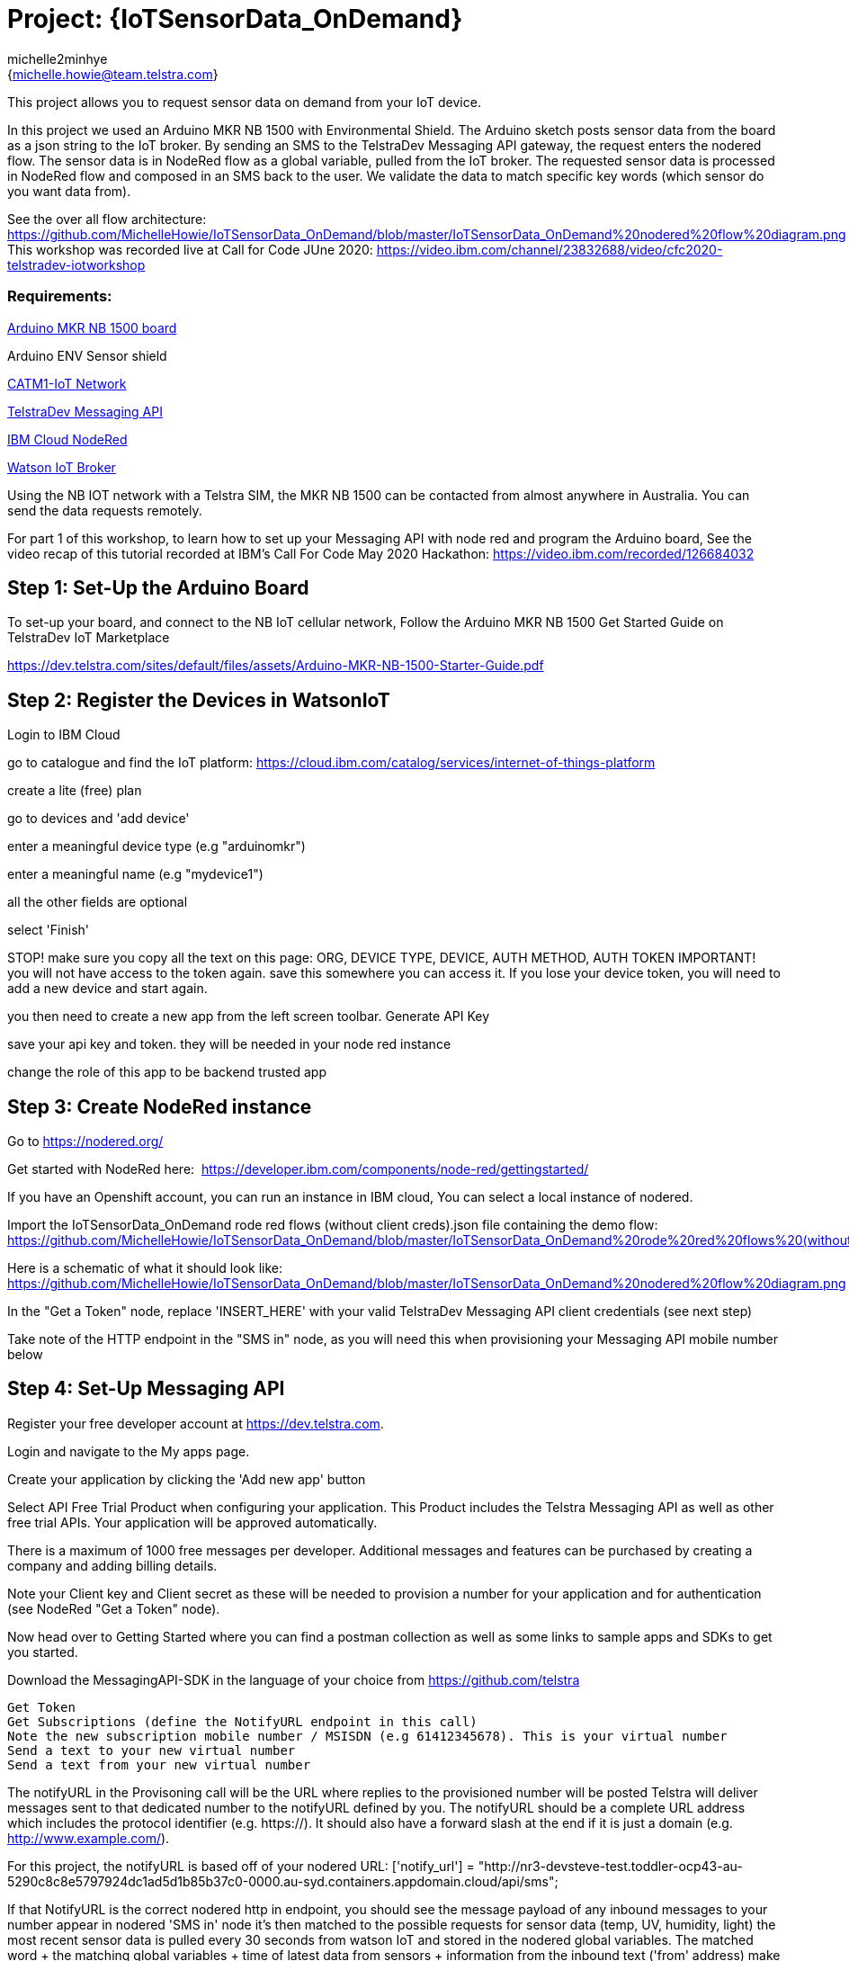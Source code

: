 :Author: michelle2minhye
:Email: {michelle.howie@team.telstra.com}
:Date: 16/06/2020
:Revision: version#2
:License: Public Domain

= Project: {IoTSensorData_OnDemand}

This project allows you to request sensor data on demand from your IoT device.

In this project we used an Arduino MKR NB 1500 with Environmental Shield.
The Arduino sketch posts sensor data from the board as a json string to the IoT broker.
By sending an SMS to the TelstraDev Messaging API gateway, the request enters the nodered flow. 
The sensor data is in NodeRed flow as a global variable, pulled from the IoT broker.
The requested sensor data is processed in NodeRed flow and composed in an SMS back to the user.
We validate the data to match specific key words (which sensor do you want data from).

See the over all flow architecture: https://github.com/MichelleHowie/IoTSensorData_OnDemand/blob/master/IoTSensorData_OnDemand%20nodered%20flow%20diagram.png
This workshop was recorded live at Call for Code JUne 2020: https://video.ibm.com/channel/23832688/video/cfc2020-telstradev-iotworkshop 

=== Requirements: 

https://dev.telstra.com/iot-marketplace/arduino-mkr-nb-1500[Arduino MKR NB 1500 board] 

Arduino ENV Sensor shield

https://dev.telstra.com/content/what-connectivity-included-arduino-mkr-nb-1500-telstradev-iot-marketplace[CATM1-IoT Network]

https://dev.telstra.com/content/messaging-api[TelstraDev Messaging API]

https://nodered.org/docs/getting-started/ibmcloud[IBM Cloud NodeRed]

https://www.ibm.com/cloud/watson-iot-platform[Watson IoT Broker]


Using the NB IOT network with a Telstra SIM, the MKR NB 1500 can be contacted from almost anywhere in Australia.
You can send the data requests remotely.

For part 1 of this workshop, to learn how to set up your Messaging API with node red and program the Arduino board, 
See the video recap of this tutorial recorded at IBM's Call For Code May 2020 Hackathon: https://video.ibm.com/recorded/126684032  

== Step 1: Set-Up the Arduino Board
To set-up your board, and connect to the NB IoT cellular network, 
Follow the Arduino MKR NB 1500 Get Started Guide on TelstraDev IoT Marketplace

https://dev.telstra.com/sites/default/files/assets/Arduino-MKR-NB-1500-Starter-Guide.pdf 

== Step 2: Register the Devices in WatsonIoT
Login to IBM Cloud

go to catalogue and find the IoT platform: https://cloud.ibm.com/catalog/services/internet-of-things-platform 

create a lite (free) plan

go to devices and 'add device'

enter a meaningful device type (e.g "arduinomkr")

enter a meaningful name (e.g "mydevice1")

all the other fields are optional

select 'Finish'

STOP! make sure you copy all the text on this page: ORG, DEVICE TYPE, DEVICE, AUTH METHOD, AUTH TOKEN
IMPORTANT! you will not have access to the token again. save this somewhere you can access it. 
If you lose your device token, you will need to add a new device and start again.

you then need to create a new app from the left screen toolbar. Generate API Key

save your api key and token. they will be needed in your node red instance

change the role of this app to be backend trusted app

== Step 3: Create NodeRed instance
Go to https://nodered.org/

Get started with NodeRed here:  https://developer.ibm.com/components/node-red/gettingstarted/

If you have an Openshift account, you can run an instance in IBM cloud,
You can select a local instance of nodered.

Import the IoTSensorData_OnDemand rode red flows (without client creds).json file containing the demo flow:
https://github.com/MichelleHowie/IoTSensorData_OnDemand/blob/master/IoTSensorData_OnDemand%20rode%20red%20flows%20(without%20client%20creds).json

Here is a schematic of what it should look like: 
https://github.com/MichelleHowie/IoTSensorData_OnDemand/blob/master/IoTSensorData_OnDemand%20nodered%20flow%20diagram.png

In the "Get a Token" node, replace 'INSERT_HERE' with your valid TelstraDev Messaging API client credentials (see next step)

Take note of the HTTP endpoint in the "SMS in" node, as you will need this when provisioning your Messaging API mobile number below

== Step 4: Set-Up Messaging API

Register your free developer account at https://dev.telstra.com.

Login and navigate to the My apps page.

Create your application by clicking the 'Add new app' button

Select API Free Trial Product when configuring your application. This Product includes the Telstra Messaging API as well as other free trial APIs. Your application will be approved automatically.

There is a maximum of 1000 free messages per developer. Additional messages and features can be purchased by creating a company and adding billing details. 

Note your Client key and Client secret as these will be needed to provision a number for your application and for authentication (see NodeRed "Get a Token" node).

Now head over to Getting Started where you can find a postman collection as well as some links to sample apps and SDKs to get you started.

Download the MessagingAPI-SDK in the language of your choice from https://github.com/telstra 

  Get Token
  Get Subscriptions (define the NotifyURL endpoint in this call)
  Note the new subscription mobile number / MSISDN (e.g 61412345678). This is your virtual number
  Send a text to your new virtual number
  Send a text from your new virtual number

The notifyURL in the Provisoning call will be the URL where replies to the provisioned number will be posted
Telstra will deliver messages sent to that dedicated number to the notifyURL defined by you. 
The notifyURL should be a complete URL address which includes the protocol identifier (e.g. https://). 
It should also have a forward slash at the end if it is just a domain (e.g. http://www.example.com/).

For this project, the notifyURL is based off of your nodered URL:
['notify_url'] = "http://nr3-devsteve-test.toddler-ocp43-au-5290c8c8e5797924dc1ad5d1b85b37c0-0000.au-syd.containers.appdomain.cloud/api/sms";

If that NotifyURL is the correct nodered http in endpoint, you should see the message payload of any inbound messages to your number appear in nodered 'SMS in' node
it's then matched to the possible requests for sensor data (temp, UV, humidity, light)
the most recent sensor data is pulled every 30 seconds from watson IoT and stored in the nodered global variables.
The matched word + the matching global variables + time of latest data from sensors + information from the inbound text ('from' address) make up the response to send an SMS reply using another http request 
(i.e another call to the TelstraDev Messaging API Gateway)


BEFORE Deploying the NodeRed flow, make sure you have provisioned a mobile number with the TelstraDev Messaging API.
Take note of this number, as it is the address for you to text your sensor data requests to.


== Step 5: Prepare Arduino Sketch

Download the Arduino sketch https://github.com/MichelleHowie/IoTSensorData_OnDemand/tree/master/Environmental_Sensor_Data_Push

Add your secrets from the Waston IoT platform (token, device name)

Connect your env sensor shield

Upload the code contained in this sketch on to your board

== Step 6: Deploy and Test!
Deploy the NodeRed Flow

Send a text to your virtual number requesting sensor data. 

If your text does not match with one of the key words (temp, humidity, light, UV) then you will be sent a help menu


FIN!

=== Folder structure

....
 TDev_Arduino_IoT_Test_without_secrets              					=> Arduino sketch folder
  ├── TDev_Arduino_IoT_Test_without_secrets.ino     					=> main Arduino file
 ├── IoTSensorData_OnDemand rode red flows (without client creds).json  => (optional) pre-loaded nodered flow you can import
 ├── IoTSensorData_OnDemand nodered flow diagram.png    				=> (optional) pre-loaded nodered flow you can import
 ├── IoTSensorData_OnDemand overall flow diagram.png   					=> schematic of the final working demo
 └── ReadMe.adoc         												=> this file
....

=== License
This project is released under a {Apache License 2.0} .

=== Contributing
To contribute to this project please contact michelle2minhye https://id.arduino.cc/michelle2minhye

=== Help
This document is written in the _AsciiDoc_ format, a markup language to describe documents.
If you need help you can search the http://www.methods.co.nz/asciidoc[AsciiDoc homepage]
or consult the http://powerman.name/doc/asciidoc[AsciiDoc cheatsheet]
